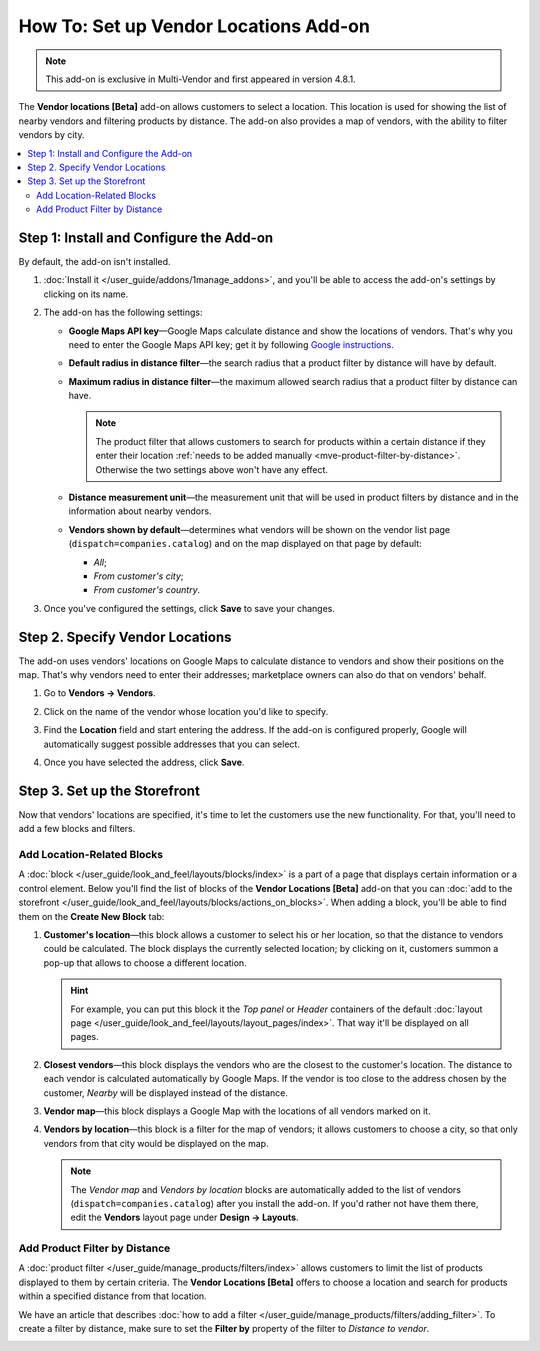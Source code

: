 **************************************
How To: Set up Vendor Locations Add-on
**************************************

.. note::

    This add-on is exclusive in Multi-Vendor and first appeared in version 4.8.1.

The **Vendor locations [Beta]** add-on allows customers to select a location. This location is used for showing the list of nearby vendors and filtering products by distance. The add-on also provides a map of vendors, with the ability to filter vendors by city.

.. contents::
   :backlinks: none
   :local:

========================================
Step 1: Install and Configure the Add-on
========================================

By default, the add-on isn't installed. 

#. :doc:`Install it </user_guide/addons/1manage_addons>`, and you'll be able to access the add-on's settings by clicking on its name.

   .. image:: img/vendor_locations_addon.png
       :align: center
       :alt: The "Vendor locations" add-on isn't installed by default

#. The add-on has the following settings:

   * **Google Maps API key**—Google Maps calculate distance and show the locations of vendors. That's why you need to enter the Google Maps API key; get it by following `Google instructions <https://developers.google.com/maps/documentation/javascript/get-api-key>`_.

   * **Default radius in distance filter**—the search radius that a product filter by distance will have by default.

   * **Maximum radius in distance filter**—the maximum allowed search radius that a product filter by distance can have.

     .. note:: 

         The product filter that allows customers to search for products within a certain distance if they enter their location :ref:`needs to be added manually <mve-product-filter-by-distance>`. Otherwise the two settings above won't have any effect.

   * **Distance measurement unit**—the measurement unit that will be used in product filters by distance and in the information about nearby vendors.

   * **Vendors shown by default**—determines what vendors will be shown on the vendor list page (``dispatch=companies.catalog``) and on the map displayed on that page by default:

     * *All*;

     * *From customer's city*;

     * *From customer's country*.

   .. image:: img/vendor_locations_addon_settings.png
       :align: center
       :alt: The settings of the "Vendor locations" add-on

#. Once you've configured the settings, click **Save** to save your changes.

================================
Step 2. Specify Vendor Locations
================================

The add-on uses vendors' locations on Google Maps to calculate distance to vendors and show their positions on the map. That's why vendors need to enter their addresses; marketplace owners can also do that on vendors' behalf.

#. Go to **Vendors → Vendors**.

#. Click on the name of the vendor whose location you'd like to specify.

#. Find the **Location** field and start entering the address. If the add-on is configured properly, Google will automatically suggest possible addresses that you can select.

#. Once you have selected the address, click **Save**.

   .. image:: img/vendor_location_settings.png
       :align: center
       :alt: The location of a vendor as specified on the vendor's profile page

=============================
Step 3. Set up the Storefront
=============================

Now that vendors' locations are specified, it's time to let the customers use the new functionality. For that, you'll need to add a few blocks and filters.

---------------------------
Add Location-Related Blocks
---------------------------

A :doc:`block </user_guide/look_and_feel/layouts/blocks/index>` is a part of a page that displays certain information or a control element. Below you'll find the list of blocks of the **Vendor Locations [Beta]** add-on that you can :doc:`add to the storefront </user_guide/look_and_feel/layouts/blocks/actions_on_blocks>`. When adding a block, you'll be able to find them on the **Create New Block** tab:

#. **Customer's location**—this block allows a customer to select his or her location, so that the distance to vendors could be calculated. The block displays the currently selected location; by clicking on it, customers summon a pop-up that allows to choose a different location.

   .. hint::

       For example, you can put this block it the *Top panel* or *Header* containers of the default :doc:`layout page </user_guide/look_and_feel/layouts/layout_pages/index>`. That way it'll be displayed on all pages.

#. **Closest vendors**—this block displays the vendors who are the closest to the customer's location. The distance to each vendor is calculated automatically by Google Maps. If the vendor is too close to the address chosen by the customer, *Nearby* will be displayed instead of the distance.

#. **Vendor map**—this block displays a Google Map with the locations of all vendors marked on it.

#. **Vendors by location**—this block is a filter for the map of vendors; it allows customers to choose a city, so that only vendors from that city would be displayed on the map.

   .. note::

       The *Vendor map* and *Vendors by location* blocks are automatically added to the list of vendors (``dispatch=companies.catalog``) after you install the add-on. If you'd rather not have them there, edit the **Vendors** layout page under **Design → Layouts**.

   .. image:: img/nearby_vendors_and_map.png
       :align: center
       :alt: The 4 blocks of the "Vendor Locations" add-on on one page

.. _mve-product-filter-by-distance:

------------------------------
Add Product Filter by Distance
------------------------------

A :doc:`product filter </user_guide/manage_products/filters/index>` allows customers to limit the list of products displayed to them by certain criteria. The **Vendor Locations [Beta]** offers to choose a location and search for products within a specified distance from that location.

.. image:: img/filter_by_distance.png
    :align: center
    :alt: Products can be filtered by distance from a specified location

We have an article that describes :doc:`how to add a filter </user_guide/manage_products/filters/adding_filter>`. To create a filter by distance, make sure to set the **Filter by** property of the filter to *Distance to vendor*.

.. image:: img/distance_to_vendor_filter.png
    :align: center
    :alt: Filtering products by distance to vendor in Multi-Vendor

